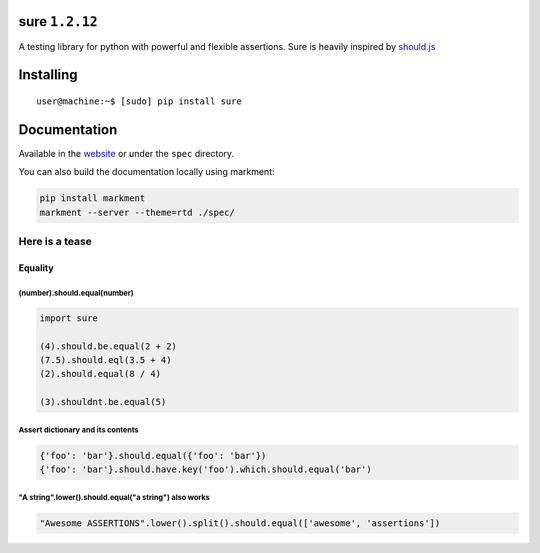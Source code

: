 sure ``1.2.12``
===============

A testing library for python with powerful and flexible assertions. Sure
is heavily inspired by
`should.js <https://github.com/visionmedia/should.js/>`__

|Build Status|

Installing
==========

::

    user@machine:~$ [sudo] pip install sure

Documentation
=============

Available in the `website <http://falcao.it/sure>`__ or under the
``spec`` directory.

You can also build the documentation locally using markment:

.. code:: bash

    pip install markment
    markment --server --theme=rtd ./spec/

Here is a tease
---------------

Equality
~~~~~~~~

(number).should.equal(number)
^^^^^^^^^^^^^^^^^^^^^^^^^^^^^

.. code:: python

    import sure

    (4).should.be.equal(2 + 2)
    (7.5).should.eql(3.5 + 4)
    (2).should.equal(8 / 4)

    (3).shouldnt.be.equal(5)

Assert dictionary and its contents
^^^^^^^^^^^^^^^^^^^^^^^^^^^^^^^^^^

.. code:: python

    {'foo': 'bar'}.should.equal({'foo': 'bar'})
    {'foo': 'bar'}.should.have.key('foo').which.should.equal('bar')

"A string".lower().should.equal("a string") also works
^^^^^^^^^^^^^^^^^^^^^^^^^^^^^^^^^^^^^^^^^^^^^^^^^^^^^^

.. code:: python

    "Awesome ASSERTIONS".lower().split().should.equal(['awesome', 'assertions'])

.. |Build Status| image:: https://travis-ci.org/gabrielfalcao/sure.png?branch=master
   :target: https://travis-ci.org/gabrielfalcao/sure


